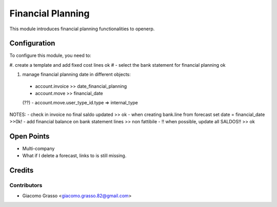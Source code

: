 =========================
Financial Planning
=========================

This module introduces financial planning functionalities to openerp.

Configuration
=============

To configure this module, you need to:

#. create a template and add fixed cost lines             ok
# - select the bank statement for financial planning       ok

#. manage financial planning date in different objects:
 - account.invoice >> date_financial_planning
 - account.move >> financial_date


 (??) - account.move.user_type_id.type => internal_type

NOTES:
- check in invoice no final saldo updated >> ok
- when creating bank.line from forecast set date = financial_date >>0k!
- add financial balance on bank statement lines >> non fattibile
- !! when possible, update all SALDOS!! >> ok

Open Points
=====

- Multi-company
- What if I delete a forecast, links to is still missing.



Credits
=======

Contributors
------------

* Giacomo Grasso <giacomo.grasso.82@gmail.com>
